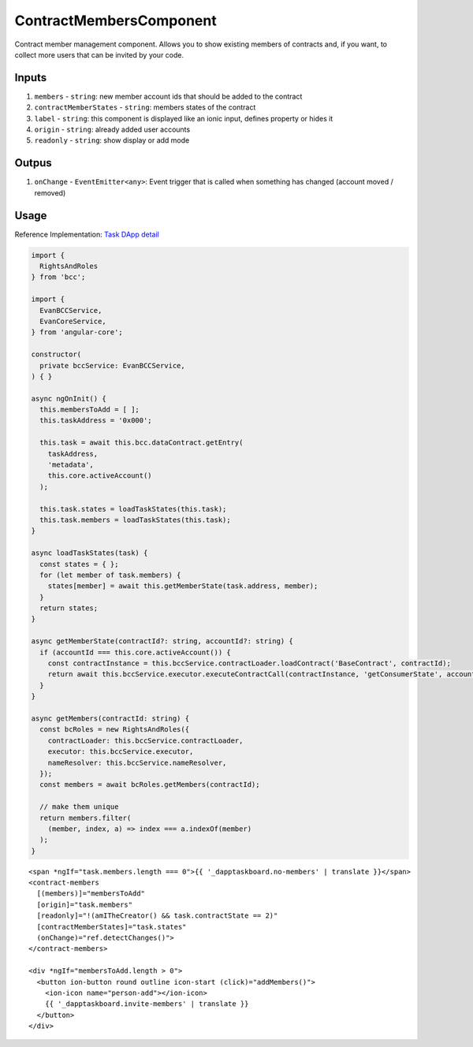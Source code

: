 ========================
ContractMembersComponent
========================

Contract member management component. Allows you to show existing members of contracts and, if you want, to collect more users that can be invited by your code.

------
Inputs
------

#. ``members`` - ``string``: new member account ids that should be added to the contract
#. ``contractMemberStates`` - ``string``: members states of the contract
#. ``label`` - ``string``: this component is displayed like an ionic input, defines property or hides it
#. ``origin`` - ``string``: already added user accounts
#. ``readonly`` - ``string``: show display or add mode

------
Outpus
------

#. ``onChange`` - ``EventEmitter<any>``: Event trigger that is called when something has changed (account moved / removed)

-----
Usage
-----
Reference Implementation: `Task DApp detail <https://github.com/evannetwork/core-dapps/blob/develop/dapps/dashboard/src/index.ts>`_

.. code-block:: typescript

  import {
    RightsAndRoles
  } from 'bcc';

  import {
    EvanBCCService,
    EvanCoreService,
  } from 'angular-core';
    
  constructor(
    private bccService: EvanBCCService,
  ) { }

  async ngOnInit() {
    this.membersToAdd = [ ];
    this.taskAddress = '0x000';

    this.task = await this.bcc.dataContract.getEntry(
      taskAddress,
      'metadata',
      this.core.activeAccount()
    );

    this.task.states = loadTaskStates(this.task);
    this.task.members = loadTaskStates(this.task);
  }

  async loadTaskStates(task) {
    const states = { };
    for (let member of task.members) {
      states[member] = await this.getMemberState(task.address, member);
    }
    return states;
  }

  async getMemberState(contractId?: string, accountId?: string) {
    if (accountId === this.core.activeAccount()) {
      const contractInstance = this.bccService.contractLoader.loadContract('BaseContract', contractId);
      return await this.bccService.executor.executeContractCall(contractInstance, 'getConsumerState', accountId);
    }
  }

  async getMembers(contractId: string) {
    const bcRoles = new RightsAndRoles({
      contractLoader: this.bccService.contractLoader,
      executor: this.bccService.executor,
      nameResolver: this.bccService.nameResolver,
    });
    const members = await bcRoles.getMembers(contractId);

    // make them unique
    return members.filter(
      (member, index, a) => index === a.indexOf(member)
    );
  }

::

  <span *ngIf="task.members.length === 0">{{ '_dapptaskboard.no-members' | translate }}</span>
  <contract-members
    [(members)]="membersToAdd"
    [origin]="task.members"
    [readonly]="!(amITheCreator() && task.contractState == 2)"
    [contractMemberStates]="task.states"
    (onChange)="ref.detectChanges()">
  </contract-members>

  <div *ngIf="membersToAdd.length > 0">
    <button ion-button round outline icon-start (click)="addMembers()">
      <ion-icon name="person-add"></ion-icon>
      {{ '_dapptaskboard.invite-members' | translate }}
    </button>
  </div>
